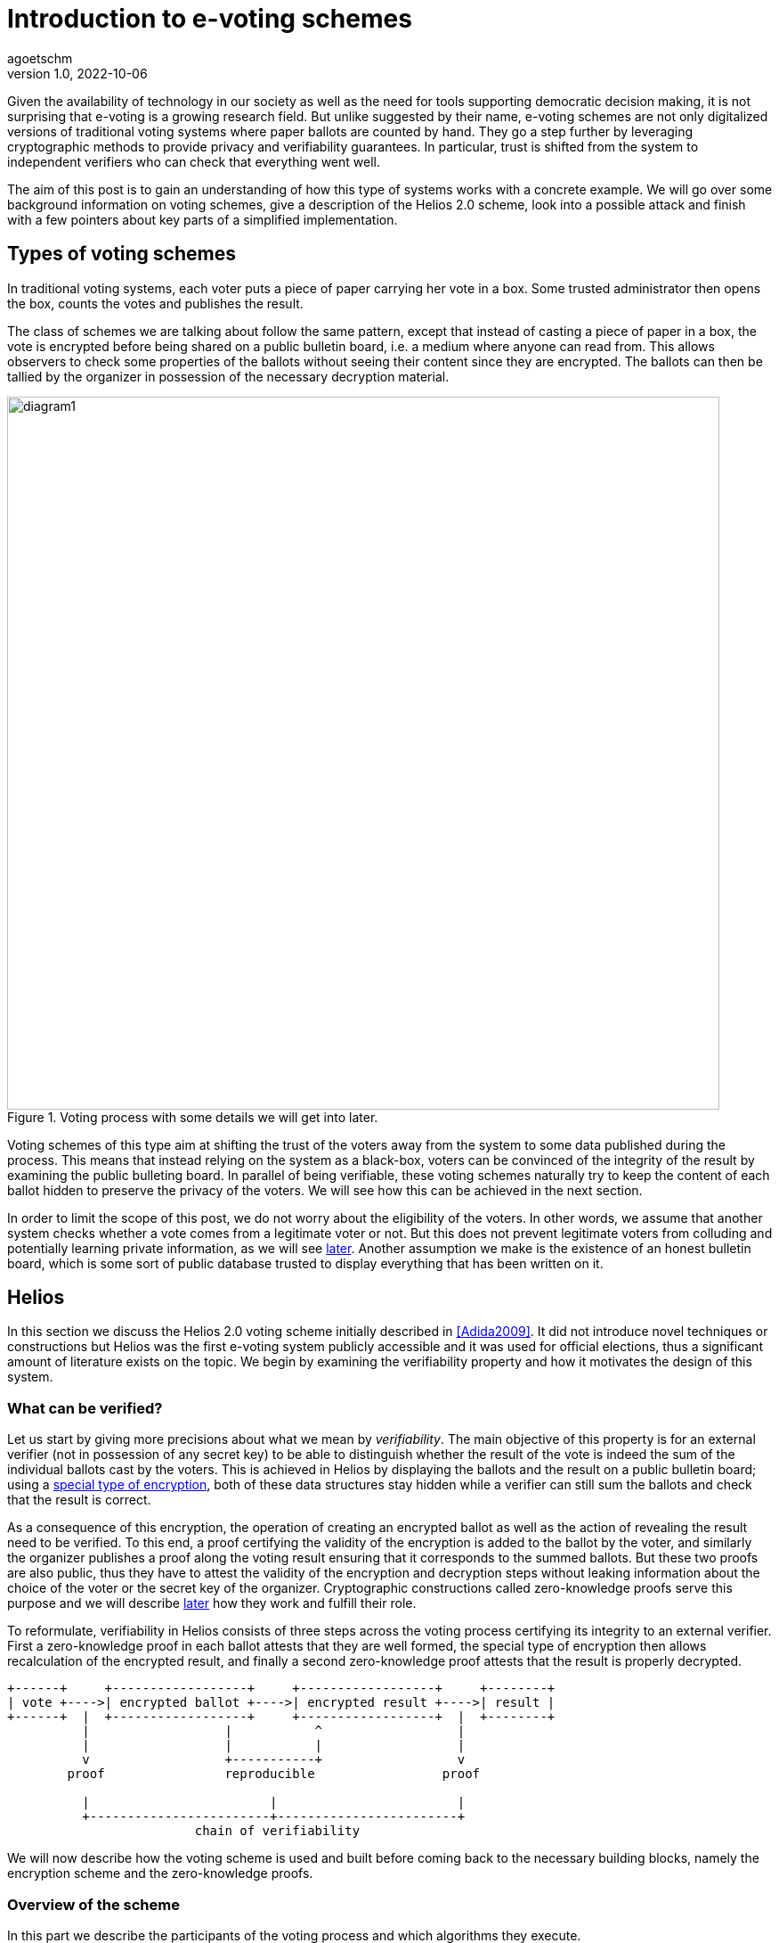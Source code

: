 = Introduction to e-voting schemes
agoetschm
v1.0, 2022-10-06
:title: Introduction to e-voting schemes
:imagesdir: ../media/2022-10-06-experimenting-with-voting-schemes
:lang: en
:tags: [voting, crypto, zero-knowledge, en]

Given the availability of technology in our society as well as the need for tools supporting democratic decision making, it is not surprising that e-voting is a growing research field.
But unlike suggested by their name, e-voting schemes are not only digitalized versions of traditional voting systems where paper ballots are counted by hand.
They go a step further by leveraging cryptographic methods to provide privacy and verifiability guarantees. 
In particular, trust is shifted from the system to independent verifiers who can check that everything went well.

The aim of this post is to gain an understanding of how this type of systems works with a concrete example. We will go over some background information on voting schemes, give a description of the Helios 2.0 scheme, look into a possible attack and finish with a few pointers about key parts of a simplified implementation.


== Types of voting schemes
In traditional voting systems, each voter puts a piece of paper carrying her vote in a box. Some trusted administrator then opens the box, counts the votes and publishes the result.

The class of schemes we are talking about follow the same pattern, except that instead of casting a piece of paper in a box, the vote is encrypted before being shared on a public bulletin board, i.e. a medium where anyone can read from. 
This allows observers to check some properties of the ballots without seeing their content since they are encrypted.
The ballots can then be tallied by the organizer in possession of the necessary decryption material.

.Voting process with some details we will get into later.
image::diagram1.png[diagram1, 800]


Voting schemes of this type aim at shifting the trust of the voters away from the system to some data published during the process.
This means that instead relying on the system as a black-box, voters can be convinced of the integrity of the result by examining the public bulleting board.
In parallel of being verifiable, these voting schemes naturally try to keep the content of each ballot hidden to preserve the privacy of the voters.
We will see how this can be achieved in the next section.

In order to limit the scope of this post, we do not worry about the eligibility of the voters. In other words, we assume that another system checks whether a vote comes from a legitimate voter or not.
But this does not prevent legitimate voters from colluding and potentially learning private information, as we will see <<attack, later>>. 
Another assumption we make is the existence of an honest bulletin board, which is some sort of public database trusted to display everything that has been written on it.

== Helios

In this section we discuss the Helios 2.0 voting scheme initially described in <<Adida2009>>. 
It did not introduce novel techniques or constructions but Helios was the first e-voting system publicly accessible and it was used for official elections, thus a significant amount of literature exists on the topic.
We begin by examining the verifiability property and how it motivates the design of this system.

=== What can be verified?
Let us start by giving more precisions about what we mean by __verifiability__. 
The main objective of this property is for an external verifier (not in possession of any secret key) to be able to distinguish whether the result of the vote is indeed the sum of the individual ballots cast by the voters. 
This is achieved in Helios by displaying the ballots and the result on a public bulletin board; using a <<encryption, special type of encryption>>, both of these data structures stay hidden while a verifier can still sum the ballots and check that the result is correct. 

As a consequence of this encryption, the operation of creating an encrypted ballot as well as the action of revealing the result need to be verified. 
To this end, a proof certifying the validity of the encryption is added to the ballot by the voter, and similarly the organizer publishes a proof along the voting result ensuring that it corresponds to the summed ballots.
But these two proofs are also public, thus they have to attest the validity of the encryption and decryption steps without leaking information about the choice of the voter or the secret key of the organizer. 
Cryptographic constructions called zero-knowledge proofs serve this purpose and we will describe <<pok, later>> how they work and fulfill their role.

To reformulate, verifiability in Helios consists of three steps across the voting process certifying its integrity to an external verifier. First a zero-knowledge proof in each ballot attests that they are well formed, the special type of encryption then allows recalculation of the encrypted result, and finally a second zero-knowledge proof attests that the result is properly decrypted.

....
+------+     +------------------+     +------------------+     +--------+
| vote +---->| encrypted ballot +---->| encrypted result +---->| result |
+------+  |  +------------------+     +------------------+  |  +--------+
          |                  |           ^                  |
          |                  |           |                  |
          v                  +-----------+                  v
        proof                reproducible                 proof

          |                        |                        |
          +------------------------+------------------------+
                         chain of verifiability
....

We will now describe how the voting scheme is used and built before coming back to the necessary building blocks, namely the encryption scheme and the zero-knowledge proofs.


=== Overview of the scheme

In this part we describe the participants of the voting process and which algorithms they execute.

==== Participants
As mentioned earlier, three kinds of participants have a role in this voting process. First comes the __organizer__, who takes care of generating the necessary encryption/decryption keys at the beginning and reveals the voting result at the end. The organizer has to be trusted to not share his part of the key. Second are the _voters_ who, as their name suggests it, vote and cast an encrypted ballot. Lastly come the _verifiers_, who check the steps of the verifiability chain to make sure of the integrity of the process. Anyone, voter or external, can act as a verifier.

==== Algorithms
The Helios voting scheme is composed of five algorithms run by the organizer and the voters.

`+setup+`:: In this step the organizer generates the necessary cryptographic material. An https://en.wikipedia.org/wiki/Public-key_cryptography[asymmetric encryption scheme] is used, thus a public and and a private (or secret) key are generated. The public key is shared to allow the voters to encrypt their vote with it, and the secret key is kept to decrypt the result at the end of the process. Note that in the original scheme, there is actually a group of organizers using https://en.wikipedia.org/wiki/Distributed_key_generation[distributed key generation] to avoid a single point of trust and it is enough for a part of them to be honest to maintain the security guarantees.
`+vote+`:: Each voter uses this function to construct a ballot from her vote. This implies the encryption of the vote using the public key as well as the generation of some zero-knowledge proofs attesting that the vote is valid. 
`+cast+`:: After building the ballot, each voter sends it to the public bulletin board, where it is visible to everyone.
`+tally+`:: This step can be executed by anyone thanks to the type of encryption used. The ballots stay encrypted while they are combined to form the encrypted result. More details in the <<encryption, next part>>.
`+reveal+`:: In the final step, the organizer uses her secret key to decrypt the encrypted result and reveals the voting result. A corresponding proof is also generated to attest that the result is indeed the decryption of the tally result.

During and after the voting process, verifiers can check that each step was executed properly by observing the data on the bulletin board.


....
                           voters                 bulletin board               organizer

                              |                         |                          |
                              |                         |                          | (secret key, public key) <- setup
                              |                         |          public key      |
                              + <-----------------------+------------------------- +
                              |                         |                          |
ballot <- vote(v, public key) |                         |                          |
                              |       cast(ballot)      |                          |
             ...              | ----------------------> |                          |
                              | ----------------------> |                          |
                              |           ...           |                          |
                              |                         |          ballots         |
                              |                         | -----------------------> |
                              |                         |                          | result <- reveal(tally(ballots), secret key)
                              |                         |          result          |
                              |                         | <----------------------- |
                              |                         |                          |
                              |                         |                          |
....


We will now discuss in more details how the encryption and the proofs of knowledge work in Helios.

=== Encryption [[encryption]]

In general, encryption is a method to hide information and to be able to transmit it over an exposed channel. 
Typically, a function called `encrypt` converts a plaintext message `m` into a ciphertext `c` which does not reveal anything about `m`. 
Another function `decrypt` transforms `c` back into the recovered plaintext `m'`, which should be identical to `m`.

....
+---+  encrypt  +---+  decrypt  +---+
| m +---------->| c +---------->| m'|
+---+     ^     +---+     ^     +---+
          |               |
          |               |
     public key      secret key
....

In order to execute those functions, another piece of information called __key__ is needed.
In our context we are dealing with asymmetric encryption, which means that the key used to encrypt is different from the one for decryption.
More concretely, a public key is needed to encrypt a vote into a ballot and the corresponding secret key allows the organizer to decrypt the voting result at the end. 
This means that the ballots on the bulletin board do not reveal anything about the underlying votes without access to the secret key.

==== Application in Helios
We consider the case where a vote is a sequence of 0's and 1's but at most one 1, indicating for which candidate the vote is. For example, `(0, 1, 0)` is a vote for the second candidate.
To form a ballot, each element of the vote is encrypted separately using a __homomorphic__ encryption scheme.
This type of encryption allows the encrypted ballots to be combined element-wise with each other and the result contains the sum of the votes for each candidate. 
The voting organizer holding the secret key can then reveal the result using her secret key.

Homomorphic encryption:: `+encrypt(a) * encrypt(b) == encrypt(a + b)+`

For example, let us consider a very small election where Alice and Bob choose among three candidates. Alice votes for the first candidate and Bob for the second, thus their ballots will be `b~a~ = (enc(1), enc(0), enc(0))` and `b~b~ = (enc(0), enc(1), enc(0))`. Thanks to the homomorphic property, the resulting tally will yield `(enc(1)*enc(0), enc(0)*enc(1), enc(0)*enc(0)) = (enc(1), enc(1), enc(0))`, which corresponds to the expected result when decrypted: `(1, 1, 0)`

The homomorphic encryption scheme used in Helios is called https://en.wikipedia.org/wiki/ElGamal_encryption[ElGamal].

==== ElGamal

The security of ElGamal is based on the hardness of solving a https://en.wikipedia.org/wiki/Discrete_logarithm[discrete logarithm], which is the operation of finding `x` given `h`, `g` and `p` such that `h = g^x^ mod p`. In other words, it is easy to calculate `h = g^x^` but much harder to recover `x = log~p~(h)` in modular arithmetic. Let us see how this can be used to form an encryption scheme.

Setup:: Let the secret key `x` be a random number and let the public key be `h = g^x^ mod p`. `p` is a large prime number publicly known, and all the following operations are calculated modulo `p`. `g` is a generator of the https://en.wikipedia.org/wiki/Cyclic_group[cyclic group] of order `p`.

Encryption:: Let the __ephemeral key__ `r` be a random number, and calculate the __shared secret__ `s = h^r^`. The ciphertext is the pair `(g^r^, m*s)`.

Decryption:: The shared secret can be recovered from the first part of the ciphertext and the secret key: `s = (g^r^)^x^ = (g^x^)^r^ = h^r^`. Since the inverse of an element of the cyclic group can be https://en.wikipedia.org/wiki/Extended_Euclidean_algorithm[calculated efficiently] we can recover the original message in the following way: `(m*s) * s^-1^ = m * (s*s^-1^) = m`.

As mentioned before, two ciphertexts can be combined homomorphically to form an encryption of the product of the two messages. Indeed, the element-wise multiplication of the ciphertexts `(g^r~1~^, m~1~*h^r~1~^)` and `(g^r~2~^, m~2~*h^r~2~^)` yields `(g^r~1~+r~2~^, (m~1~*m~2~*h^r~1~+r~2~^)`, which is the encryption of `m~1~ * m~2~` with the ephemeral key `r~1~ + r~2~`.

==== Example

In the following example we examine the encryption, combination and decryption of Alice's and Bob's votes using ElGamal encryption. This illustrates how the ballots are encrypted in practice and should give a more concrete intuition of how the votes stay private.

.Details of Alice's and Bob's encrypted ballots
[%collapsible]
====

* Alice wants to vote for the first candidate and Bob for the second: `v~a~ = (1, 0, 0)` and `v~b~ = (0, 1, 0)`
* let `q = 53`, `p = 2q + 1 = 107` and `g = 75`: `+g+` generates a subgroup of `Z/pZ` of order `q`
* (note that we have not mentioned `q` earlier for simplicity, but it does not change the rest of this example)
* let the key pair be `x = 18` and `h = g^x^ = 35 mod p`
* the encrypted ballots can be calculated as follows: 
** choose a random value, say `r = 2`
** encryption of the first element of Alice's vote: `b~a1~ = (g^r^, h^r^ * g^m^) = (61, 48 * 75) = (61, 69)`
** note that the vote is projected in `Z/pZ` before being encrypted with `g^m^`
** similarly for the first element of Bob's vote with `r = 3`: `b~b1~ = (81, 75 * 1) = (81, 75)`
* the encrypted sum for the first candidate is: `c~1~ = b~a1~ * b~b1~ = (61 * 81, 69 * 75) = (19, 39)`
* and once decrypted: `s~1~ = 39 * (19^x^)^-1^ = 39 * 69^-1^ = 39 * 76 = 75 = g^1^`
* the sum of the votes for the first candidate is indeed `1`
====

=== Zero-knowledge proofs [[pok]]

Now that we know how the votes are kept private, the verifiability chain remains to be completed with proofs of proper encryption and decryption.

In general, a https://en.m.wikipedia.org/wiki/Zero-knowledge_proof[zero-knowledge proof] is a protocol where a prover P attempts to convince a verifier V that she holds a piece of information without revealing anything about it. A typical example is https://www.zkdocs.com/docs/zkdocs/zero-knowledge-protocols/schnorr/[Schorr's protocol], where P proves to V that she knows the discrete logarithm `x` such that `h = g^x^` (in modular arithmetic).

.Schorr's protocol
----
+-----------------+                +-----------------+
|     Prover      |                |    Verifier     |
|                 |                |                 |
| choose random r |                |                 |
|     u = g^r     |       u        |                 |
|                 | -------------> |                 |
|                 |                | choose random c |
|                 |       c        |                 |
|                 | <------------- |                 |
|  z = r + x * c  |                |                 |
|                 |       z        |                 |
|                 | -------------> |                 |
|                 |                |    check if     |
|                 |                |  g^z = u * h^c  |
+-----------------+                +-----------------+
----
P first choose a random value `r` and commits to it by sending `u = g^r^`. Next, V choose a random challenge `c` and sends it back. Lastly, P sends `z` such that `g^z^ = u * h^c^` and the only value satisfying this equality is `z = r + x * c`. P can only calculate `z` knowing `x`, thus V deduces that with a very high probability P indeed knows `x` such that `h = g^x^`.
It is possible to prove that the verifier, if she behaves honestly, does not gain any knowledge in the process. See this https://blog.cryptographyengineering.com/2017/01/21/zero-knowledge-proofs-an-illustrated-primer-part-2/[blog post] for more insights.

A proof of this kind can be made non-interactive by using a so called https://en.m.wikipedia.org/wiki/Fiat%E2%80%93Shamir_heuristic[Fiat-Shamir] transformation, which replaces the challenge sent by V with the hash of a public value. A https://en.wikipedia.org/wiki/Cryptographic_hash_function[hash function] is very hard to inverse, which means that a challenge chosen by hashing some value is hard to pre-calculate and can be considered random. In the case of Schorr's protocol, P can hash `g`, `h` and `u` to form the following non-interactive protocol.

----
+-----------------+                +-----------------+
|     Prover      |                |    Verifier     |
|                 |                |                 |
| choose random r |                |                 |
|  u = g^r        |                |                 |
|  c = H(g, h, u) |                |                 |
|  z = r + x * c  |                |                 |
|                 |     u, c, z    |                 |
|                 | -------------> |                 |
|                 |                |    check if     |
|                 |                |  c = H(g, h, u) |
|                 |                |      and        |
|                 |                |  g^z = u * h^c  |
+-----------------+                +-----------------+
----

==== Application in Helios
In Helios, a zero-knowledge proof is used by each voter to convince an observer that its ballot contains only encryptions of 0 or 1. The statement that has to be proven is that either `log~g~(g^r^) = log~h~(h^r^*g^m^)` or `log~g~(g^r^) = log~h~(h^r^*g^m^)/g^m^` holds, respectively that either `m = 0` or `m = 1`.
This is achieved with a _disjunctive proof of log equality_, see <<Cortier2013>> for a proper explanation. 
Another zero-knowledge proof attests that the voting result is decrypted correctly. ElGamal encryption is basically an exponentiation of the plaintext, thus the decryption is similar to a discrete logarithm and its proof is based on Shorr's protocol.

=== Attack on ballot privacy [[attack]]
As explained in <<Bernhard2012>>, ElGamal as well as the Fiat-Shamir transformation used in Helios are https://en.m.wikipedia.org/wiki/Malleability_(cryptography)[malleable], which means that a ballot can be duplicated by re-randomization. An attacker can thus create a valid ballot containing the same vote as an existing one found on the public bulletin board.

For example, given the first part of Alice's ballot `b~a1~ = (g^r^, h^r^ * g^1^) = (61, 69)`, anyone knowing the public key can generate a new valid ciphertext by adding a factor to the ephemeral key. Let `u = 2`, then `b~a1~' = (61 * g~u~, 69 * h~u~) = (83, 102)`. This new ballot is equivalent to `(g^r+u^, h^r+u^ * g^1^)` and is thus a valid encryption of `1`.

A possible consequence is that some malicious voters can collude against another one by duplicating its vote, which allows them to gain some information about it if they are numerous enough. In the extreme case, half of the voters could be malicious and the vote of their target could be determined with certainty by looking at the result of the voting process. Although the gravity of the breach might seem low since a high proportion of the voters have to be corrupted to lead to an actual leak, it shows that ballot privacy does not hold in certain cases and confirms the need for proofs of privacy under well defined conditions.

== Implementation

https://github.com/agoetschm/voting-helios-scala[This repo] contains a simplified implementation of Helios without any dependencies: the necessary discrete algebra objects and cryptographic primitives are implemented from scratch. Additionally, the code aims to be as clear and simple as possible in order to show how the different parts of the scheme are put together. The strong typing of Scala helps to give expressive signatures to each function and make their role explicit.

=== Structure
We will go over the different layers composing the code in a bottom-up approach, going from the basic building blocks up to the final voting scheme.

The lowest layer of this implementation is the https://github.com/agoetschm/voting-helios-scala/tree/develop/src/main/scala/algebra/[algebra] package. It contains the logic about https://mathworld.wolfram.com/CyclicGroup.html[cyclic groups] and https://mathworld.wolfram.com/FiniteField.html[finite fields] on which the encryption is based. 
[source,scala]
----
trait Domain[Z: Integral, F <: Field[Z], G <: Group[Z, F], Gen <: Generator[Z, F, G]]:
  val base: G
  val exponent: F
  val generator: Gen
----
The https://github.com/agoetschm/voting-helios-scala/tree/develop/src/main/scala/algebra/Domain.scala[Domain] trait englobes a discrete group `base`, which is used later as the ElGamal public key space, with a finite field `exponent`, corresponding to the private key space. The `generator` projects elements of the `exponent` field on a subgroup of the `base` group. Note that `Domain` is "data type agnostic": the type parameter `Z` can be any type representing an integer - such as `Int`, `Long` or `BigInt` - in order to handle different sizes of numbers.

On top of this is built the https://github.com/agoetschm/voting-helios-scala/tree/develop/src/main/scala/crypto/[crypto] package. It contains an implementation of the https://github.com/agoetschm/voting-helios-scala/tree/develop/src/main/scala/crypto/ElGamal.scala[ElGamal encryption scheme] and the https://github.com/agoetschm/voting-helios-scala/tree/develop/src/main/scala/crypto/ProofOfKnowledge.scala[proofs of knowledge] needed for Helios.
[source,scala]
----
trait EncryptionScheme[PT, CT, PK, SK, D, R]:
  val gen: (D, () => R) => (PK, SK)
  val enc: (PT, PK, () => R) => CT
  val dec: (CT, SK) => PT

trait HomomorphicEncryption[CT]:
  val combine: (CT, CT) => CT

class ElGamal extends EncryptionScheme[...] with HomomorphicEncryption[...]:
  ...
----
The `EncryptionScheme` trait is an example of the conciseness achievable in Scala: it states that the `enc` function takes a plaintext `PT`, the public key `PK`, a source of randomness `R` and returns a ciphertext `CT`. The other type parameters correspond to the secret key `SK` and the domain `D`.

As last layer, the https://github.com/agoetschm/voting-helios-scala/tree/develop/src/main/scala/voting/[voting] package defines the https://github.com/agoetschm/voting-helios-scala/tree/develop/src/main/scala/voting/scheme/definition/VotingScheme.scala[VotingScheme] trait and its main implementation https://github.com/agoetschm/voting-helios-scala/tree/develop/src/main/scala/voting/scheme/helios/Helios.scala[Helios].

=== Helios

[source,scala]
----
class Helios[N <: Nat]
    extends VotingScheme[
      SecretKey,
      PublicKey,
      Vote[N],
      Ballot[N],
      BulletinBoard[N],
      TallyResult[N],
      VotingResult[N],
      DomainInt,
      Random[Int]
    ]:
  ...

trait VotingScheme[X, Y, V, B, BB, TR, VR, D, R]:
  val setup: (D, R) => (X, Y, BB)
  val vote: (V, Y, R) => B
  val cast: (B, Y, BB) => Either[BallotProcessingError, BB]
  val tally: (BB, Y) => TR
  val reveal: (BB, TR, X, R) => VR
----

The https://github.com/agoetschm/voting-helios-scala/tree/develop/src/main/scala/voting/scheme/definition/VotingScheme.scala[VotingScheme] trait defines the five functions that a scheme has to implement to run a voting process. `setup` takes the domain containing the algebraic objects and a source of randomness to provide a pair of secret/public keys as well as a bulletin board. The `vote` function allows each voter to encrypt her vote and form a ballot, which they add on the bulletin board with the `cast` function. Note here that all objects are immutable, thus `cast` returns a new instance of bulletin board which should contain the added ballot. The `tally` function combines the ballots on the bulletin board into an intermediary result, which the `reveal` function decrypts using the secret key. A source of randomness is also needed for `reveal` to generate a randomized proof of decryption.

https://github.com/agoetschm/voting-helios-scala/tree/develop/src/main/scala/voting/scheme/helios/Helios.scala[Helios] takes a type parameter `N` representing the number of candidates in an election and defines concrete types for each of the type parameters of `VotingScheme`. The implementation of each function contains the wiring between the encryption scheme and the proofs on knowledge following the description in the previous section.

In order to illustrate how this implementation of Helios can be used, https://github.com/agoetschm/voting-helios-scala/tree/develop/src/main/scala/Main.scala[Main] runs a demo with 3 candidates, 10 voters and one malicious voter. It also displays the content of each data structure to allow inspection from the vote until the result.

.Result of `+sbt run+`
[%collapsible]
====
  --------------------------------------------------
  Random votes
  0:  0 0 1
  1:  0 1 0
  2:  1 0 0
  3:  0 1 0
  4:  1 0 0
  5:  0 1 0
  6:  0 0 1
  7:  0 0 1
  8:  0 0 1
  9:  0 1 0
  Sum : 2 4 4
  --------------------------------------------------
  Setup
  Domain    : p=107 q=53 g=75
  Secret key: x=18
  Public key: y=35
  Proof of key generation: (10, 45, 14)
  Verification           : true
  --------------------------------------------------
  Encrypted ballots
  0:  ( 56, 49) ( 76, 23) ( 11, 34)
  1:  ( 69, 14) ( 75, 57) ( 99,105)
  2:  ( 86, 19) ( 75, 35) ( 23, 99)
  3:  ( 86, 83) ( 16, 44) ( 76, 23)
  4:  ( 19, 39) ( 33, 47) (  1,  1)
  5:  ( 79, 81) ( 42,100) (  4, 36)
  6:  ( 42, 37) ( 19, 69) (101, 92)
  7:  ( 44, 42) ( 75, 35) ( 81, 61)
  8:  (  3, 25) ( 44, 42) ( 42,100)
  9:  ( 48, 86) ( 39, 49) ( 25, 87)
  10:  ( 99,105) ( 47, 76) ( 85,100)
  Proofs of ballot encryption
  0:  (  9, 90,25,46) ( 56, 33,33,16) ( 69, 14,23,34) ( 56, 52,39,29) ( 99,105, 0,43) ( 37, 10,44,21) | ( 64, 16,42,36) ( 11, 19,31,21) | verification: true
  1:  ( 92, 33, 7,28) ( 81, 89, 6,13) ( 81, 85, 7,10) ( 57, 13,17,36) ( 35, 34,11,14) ( 39, 52,40, 9) | (  4, 87, 8,23) ( 48, 86,51,33) | verification: true
  2:  ( 13, 79,52,12) ( 53, 89, 6,40) ( 25, 87,28,15) (100,  1,36,34) ( 30, 16,20,49) ( 39, 52,40, 4) | (101, 85,39,19) (  1,  1, 2,19) | verification: true
  3:  ( 10, 52,33,24) ( 90, 52,26,21) ( 61, 64, 3,15) ( 23, 99,25,43) ( 27,  3,49,31) ( 14, 52,25, 6) | ( 39, 35,30, 1) ( 16, 12,31,35) | verification: true
  4:  ( 16, 10,26,46) ( 35, 34,32,19) ( 10, 52,41,22) (101, 30,33,49) ( 16, 12,52,22) ( 36, 14,17,39) | ( 64, 48,28,31) ( 33, 47,32, 4) | verification: true
  5:  ( 13, 41,45, 5) ( 87, 39,10,15) ( 33, 49,49,12) ( 35, 34,10,34) ( 56, 49, 3,21) ( 92, 89,31, 4) | ( 30, 40,12,39) ( 53, 89,38,15) | verification: true
  6:  ( 69, 14,42,30) ( 30, 30,44,41) ( 56, 49,21,40) ( 12, 49,23,34) ( 41, 35,20,27) ( 92, 33,34, 8) | ( 40, 27,32,29) ( 14, 40, 2, 8) | verification: true
  7:  ( 83, 57,14,50) ( 49, 75,20,39) ( 61, 48,35,37) ( 57, 90, 3,22) ( 11, 92,24,34) ( 35, 34,37,23) | ( 79, 90,29,31) ( 23, 99, 6,44) | verification: true
  8:  ( 81, 75,42, 8) ( 13, 44,18,11) ( 64,  4,41,39) ( 13,  1,45,28) ( 13, 13,37, 9) ( 90, 79,52,36) | (  4, 87, 8,47) ( 53, 89,40,42) | verification: true
  9:  ( 49, 92,48,28) ( 76, 83,34,21) (105, 19,41, 0) ( 10, 52,18,47) (  1,  1, 2,27) (105, 13,31, 0) | ( 12, 30,13,23) (101, 64,47,51) | verification: true
  10:  ( 49, 92,48,46) ( 76, 83,34,47) (105, 19,41,22) ( 10, 52,18,14) (  1,  1, 2,41) (105, 13,31, 5) | ( 12, 30,13,31) (101, 64,47,31) | verification: true
  --------------------------------------------------
  Tally result
  (  3, 27) ( 76,  9) ( 23, 85)
  --------------------------------------------------
  Voting result
  Sum : 2 5 4
  Proof of decryption: ( 34,39,21) ( 86, 3,15) ( 87, 5,13)
  Verification       : true
  --------------------------------------------------
====


== Conclusion

Diving into the subject of voting schemes allowed us to discover some desirable privacy and verifiability properties in voting schemes and to see how they can be provided by leveraging existing cryptographic constructions. We introduced the concepts of homomorphic encryption and zero-knowledge proof, and we went over a simplified implementation of the Helios 2.0 voting scheme. 

We also described an attack on ballot privacy, which gives a concrete example of the need for continuous research in the field of voting systems. Democratic decisions are at the core of our society and the population needs to trust the process of taking them.



[bibliography]
== References

* [[[Adida2009]]] B Adida, O De Marneffe, O Pereira, J Quisquater. *Electing a university president using open-audit voting: Analysis of real-world use of Helios*. EVT/WOTE. 2009.
* [[[Bernhard2011]]] D Bernhard, V Cortier, O Pereira, B Smyth, B Warinschi. *Adapting Helios for provable ballot privacy*. European Symposium on Research in Computer Security. 2011.
* [[[Bernhard2012]]] D Bernhard, O Pereira, B Warinschi. *How not to prove yourself: Pitfalls of the fiat-shamir heuristic and applications to helios*. International Conference on the Theory and Application of Cryptology and Information Security. 2012.
* [[[Cortier2013]]] V Cortier, B Smyth. *Attacking and fixing Helios: An analysis of ballot secrecy*. Journal of Computer Security. 2013.